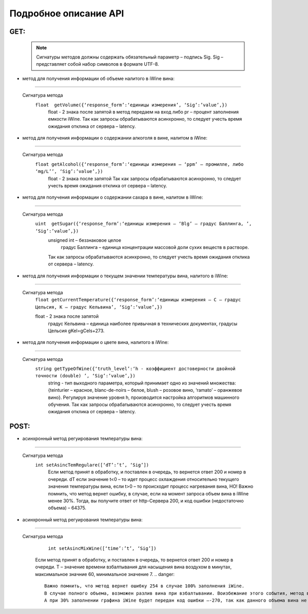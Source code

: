 Подробное описание API
======================

GET:
-----

 .. note::
    Сигнатуры методов должны содержать обязательный параметр – подпись Sig.
    Sig – представляет собой набор символов в формате UTF-8.

* метод для получения информации об объеме налитого в iWine вина:
~~~~~~~~~~~~~~~~~~~~~~~~~~~~~~~~~~~~~~~~~~~~~~~~~~~~~~~~~~~~~~~~~~

 Сигнатура метода
    ``float  getVolume({‘response_form’:‘единицы измерения’, ‘Sig’:’value’,})``
     float - 2 знака после запятой
     в метод передаем на вход либо pr – процент заполнения емкости iWine.
     Так как запросы обрабатываются асинхронно, то следует учесть время ожидания отклика от сервера – latency.

* метод для получения информации о содержании алкоголя в вине, налитом в iWine:
~~~~~~~~~~~~~~~~~~~~~~~~~~~~~~~~~~~~~~~~~~~~~~~~~~~~~~~~~~~~~~~~~~~~~~~~~~~~~~~~

 Сигнатура метода
    ``float getAlcohol({‘response_form’:‘единицы измерения – ‘ppm’ – промилле, либо ‘mg/L’’, ‘Sig’:’value’,})``
     float - 2 знака после запятой
     Так как запросы обрабатываются асинхронно, то следует учесть время ожидания отклика от сервера – latency.

* метод для получения информации о содержании сахара в вине, налитом в iWine:
~~~~~~~~~~~~~~~~~~~~~~~~~~~~~~~~~~~~~~~~~~~~~~~~~~~~~~~~~~~~~~~~~~~~~~~~~~~~~

 Сигнатура метода
    ``uint  getSugar({‘response_form’:‘единицы измерения – ‘Blg’ – градус Баллинга, ’, ‘Sig’:’value’,})``
     unsigned int – беззнаковое целое
	 градус Баллинга – единица концентрации массовой доли сухих веществ в растворе.
     Так как запросы обрабатываются асинхронно, то следует учесть время ожидания отклика от сервера – latency.

* метод для получения информации о текущем значении температуры вина, налитого в iWine:
~~~~~~~~~~~~~~~~~~~~~~~~~~~~~~~~~~~~~~~~~~~~~~~~~~~~~~~~~~~~~~~~~~~~~~~~~~~~~~~~~~~~~~~
 
 Сигнатура метода
    ``float getCurrentTemperature({‘response_form’:‘единицы измерения – C – градус Цельсия, K – градус Кельвина’, ‘Sig’:‘value’,})``
	
    float - 2 знака после запятой
     градус Кельвина – единица наиболее привычная в технических документах, градусы Цельсия gKel=gCels+273.

* метод для получения информации о цвете вина, налитого в iWine:
~~~~~~~~~~~~~~~~~~~~~~~~~~~~~~~~~~~~~~~~~~~~~~~~~~~~~~~~~~~~~~~~~

 Сигнатура метода
    ``string getTypeOfWine({‘truth_level’:‘h - коэффициент достоверности двойной точности (double) ’, ‘Sig’:’value’,})``
	 string - тип выходного параметра, который принимает одно из значений множества: {teinturier – красное, blanc-de-noirs – белое, blush – розовое вино, ‘ramato’ – оранжевое вино}. Регулируя значение уровня h, производится настройка алгоритмов машинного обучения.
	 Так как запросы обрабатываются асинхронно, то следует учесть время ожидания отклика от сервера – latency.

POST:
-----

* асинхронный метод регуирования температуры вина:
~~~~~~~~~~~~~~~~~~~~~~~~~~~~~~~~~~~~~~~~~~~~~~~~~~

 Сигнатура метода
      ``int setAsincTemRegulare([‘dT’:’t’, ‘Sig’])``
	 Eсли метод принят в обработку, и поставлен в очередь, то вернется ответ 200 и номер в очереди. 
	 dT если значение t<0 – то идет процесс охлаждения относительно текущего значения температуры вина, если t>0 – то происходит процесс нагревания вина,  НО! Важно помнить, что метод вернет ошибку, в случае, если на момент запроса объем вина в iWine менее 30%.
	 Тогда, вы получите ответ от http-Сервера 200, и код ошибки (недостаточно объема) – 64375. 

* асинхронный метод регуирования температуры вина:
~~~~~~~~~~~~~~~~~~~~~~~~~~~~~~~~~~~~~~~~~~~~~~~~~~

 Сигнатура метода
	  ``int setAsincMixWine([‘time’:’t’, ‘Sig’])`` 
	 Если метод принят в обработку, и поставлен в очередь, то  вернется ответ 200 и номер в очереди.
	 T – значение времени взбалтывания для насыщения вина воздухом в минутах, максимальное значние 60, минимальное значение 7.
	 .. danger::
		Важно помнить, что метод вернет ошибку 254 в случае 100% заполнения iWine.
		В случае полного объема, возможен разлив вина при взбалтывании. Воизбежание этого события, метод вернет ошибку 365
		А при 30% заполнении графина iWine будет передан код ошибки –-270, так как данного объема вина не достаточно для взбалтывания.
